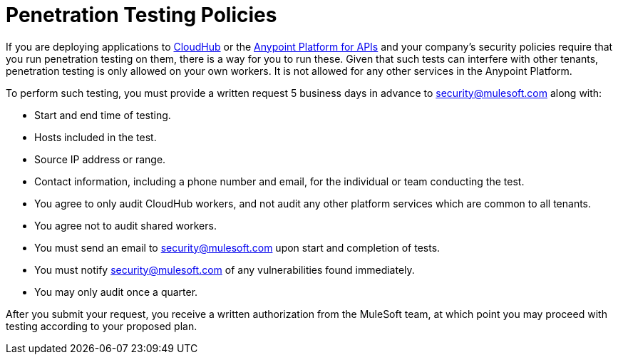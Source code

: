 = Penetration Testing Policies
:keywords: cloudhub, testing, audit, workers

If you are deploying applications to link:/documentation/display/current/CloudHub[CloudHub] or the link:/documentation/display/current/Anypoint+Platform+for+APIs[Anypoint Platform for APIs] and your company's security policies require that you run penetration testing on them, there is a way for you to run these. Given that such tests can interfere with other tenants, penetration testing is only allowed on your own workers. It is not allowed for any other services in the Anypoint Platform.

To perform such testing, you must provide a written request 5 business days in advance to security@mulesoft.com along with:

* Start and end time of testing.
* Hosts included in the test.
* Source IP address or range.
* Contact information, including a phone number and email, for the individual or team conducting the test.
* You agree to only audit CloudHub workers, and not audit any other platform services which are common to all tenants.
* You agree not to audit shared workers.
* You must send an email to security@mulesoft.com upon start and completion of tests.
* You must notify security@mulesoft.com of any vulnerabilities found immediately.
* You may only audit once a quarter.

After you submit your request, you  receive a written authorization from  the MuleSoft team, at which point you may proceed with testing according to your proposed plan.
